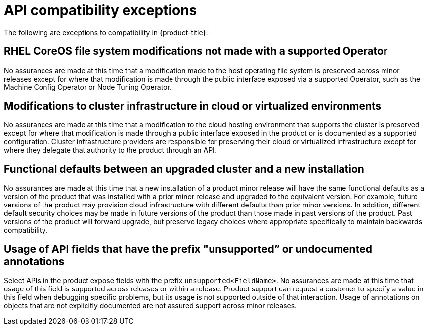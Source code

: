 // Module included in the following assemblies:
//
// * rest_api/understanding-compatibility-guidelines.adoc

[id="api-compatibility-exceptions_{context}"]
= API compatibility exceptions

The following are exceptions to compatibility in {product-title}:

[discrete]
[id="OS-file-system-modifications-not-made_{context}"]
== RHEL CoreOS file system modifications not made with a supported Operator

No assurances are made at this time that a modification made to the host operating file system is preserved across minor releases except for where that modification is made through the public interface exposed via a supported Operator, such as the Machine Config Operator or Node Tuning Operator.

[discrete]
[id="modifications-to-cluster-infrastructure-in-cloud_{context}"]
== Modifications to cluster infrastructure in cloud or virtualized environments

No assurances are made at this time that a modification to the cloud hosting environment that supports the cluster is preserved except for where that modification is made through a public interface exposed in the product or is documented as a supported configuration. Cluster infrastructure providers are responsible for preserving their cloud or virtualized infrastructure except for where they delegate that authority to the product through an API.

[discrete]
[id="Functional-defaults-between-upgraded-cluster-new-installation_{context}"]
== Functional defaults between an upgraded cluster and a new installation

No assurances are made at this time that a new installation of a product minor release will have the same functional defaults as a version of the product that was installed with a prior minor release and upgraded to the equivalent version. For example, future versions of the product may provision cloud infrastructure with different defaults than prior minor versions. In addition, different default security choices may be made in future versions of the product than those made in past versions of the product. Past versions of the product will forward upgrade, but preserve legacy choices where appropriate specifically to maintain backwards compatibility.

[discrete]
[id="API-fields-that-have-the-prefix-unsupported-annotations_{context}"]
== Usage of API fields that have the prefix "unsupported” or undocumented annotations

Select APIs in the product expose fields with the prefix `unsupported<FieldName>`. No assurances are made at this time that usage of this field is supported across releases or within a release. Product support can request a customer to specify a value in this field when debugging specific problems, but its usage is not supported outside of that interaction. Usage of annotations on objects that are not explicitly documented are not assured support across minor releases.
